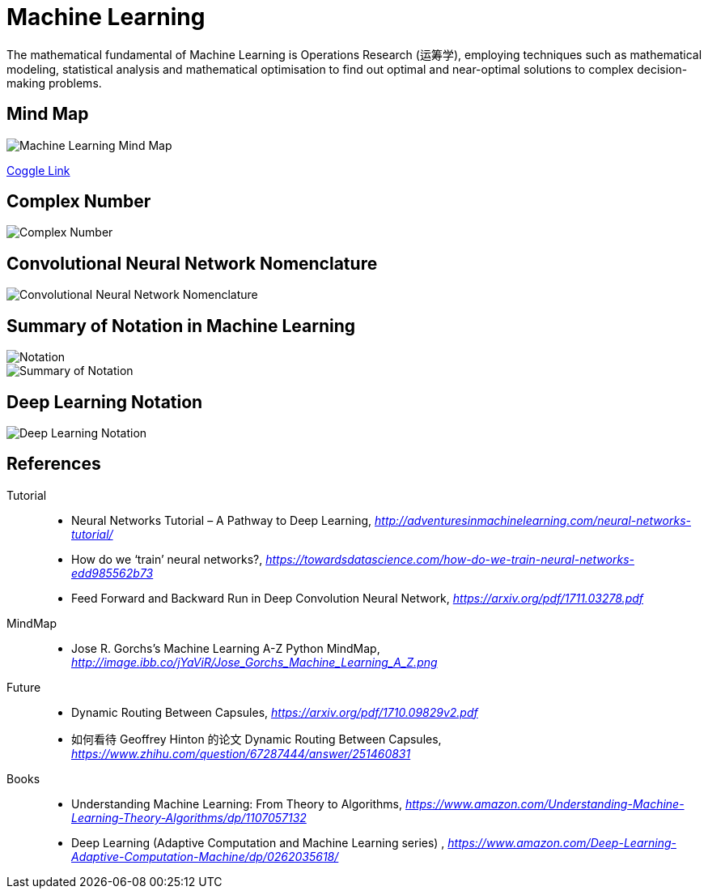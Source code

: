 Machine Learning
================

The mathematical fundamental of Machine Learning is Operations Research (运筹学), employing techniques such as mathematical modeling, statistical analysis and mathematical optimisation to find out optimal and near-optimal solutions to complex decision-making problems.

Mind Map
--------

image::https://coggle-downloads.s3.eu-west-1.amazonaws.com/9c7f2423f2923b9ba3da5f6bf08371dbd5e8a4306e6a5355180a007859a72d14/Machine_Learning.png?AWSAccessKeyId=ASIAJKQSLXOR6EGNZZMQ&Expires=1513674701&Signature=R0CcM6MeihhpepnFGds5PBQ4kJU%3D&x-amz-security-token=FQoDYXdzELP%2F%2F%2F%2F%2F%2F%2F%2F%2F%2FwEaDFmi3E4MNn7SiMV9JiLxAfzE30cDP8OE9zCRVvY9uPovkqi4u61VGLpbPi3ov13vWfXKJuejije4m6jOIch6e9H970TvELd1nlA6ccCrSvIWrw%2FVeQO20beAcXglSVN%2FcG4IKldVctg1nldT9ol2lFjAdiGyeTW1ifw2tR3PeaD760zXcAVY%2FOxAvK8x9Seg59qLzN1OeZD4DMbBQqMiO6ZXwEkpOazl6UX0RZeGfOypK3dyIFUo8VOP6Lslbs6NTRtCzq7bkkU1AEcNzjgxVmjC1vsd4dS0kppTrbGCtdIpxXoUjBbc0YuhQ8%2FvcOfWofQw4r5gWMUBj3qTPO7XcPUo2Nnh0QU%3D[Machine Learning Mind Map]

https://embed.coggle.it/diagram/WgPeVuojMQABBOPO/11d7da18b45141ae81724d8cb446b4f4f297b65b84105921cfc8784a13d9951f[Coggle Link]


Complex Number
--------------

image::Complex{sp}Number.png[Complex Number]


Convolutional Neural Network Nomenclature
-----------------------------------------

image::Convolutional{sp}Neural{sp}Network{sp}Nomenclature.png[Convolutional Neural Network Nomenclature]


Summary of Notation in Machine Learning
---------------------------------------

image::Notation.png[Notation]

image::Summary{sp}of{sp}Notation.png[Summary of Notation]


Deep Learning Notation
----------------------

image::Deep{sp}Learning{sp}Notation.png[Deep Learning Notation]


References
----------

Tutorial::
* Neural Networks Tutorial – A Pathway to Deep Learning, _http://adventuresinmachinelearning.com/neural-networks-tutorial/_
* How do we ‘train’ neural networks?, _https://towardsdatascience.com/how-do-we-train-neural-networks-edd985562b73_
* Feed Forward and Backward Run in Deep Convolution Neural Network, _https://arxiv.org/pdf/1711.03278.pdf_

MindMap::
* Jose R. Gorchs's Machine Learning A-Z Python MindMap, _http://image.ibb.co/jYaViR/Jose_Gorchs_Machine_Learning_A_Z.png_

Future::
* Dynamic Routing Between Capsules, _https://arxiv.org/pdf/1710.09829v2.pdf_
* 如何看待 Geoffrey Hinton 的论文 Dynamic Routing Between Capsules, _https://www.zhihu.com/question/67287444/answer/251460831_

Books::
* Understanding Machine Learning: From Theory to Algorithms, _https://www.amazon.com/Understanding-Machine-Learning-Theory-Algorithms/dp/1107057132_
* Deep Learning (Adaptive Computation and Machine Learning series) , _https://www.amazon.com/Deep-Learning-Adaptive-Computation-Machine/dp/0262035618/_
